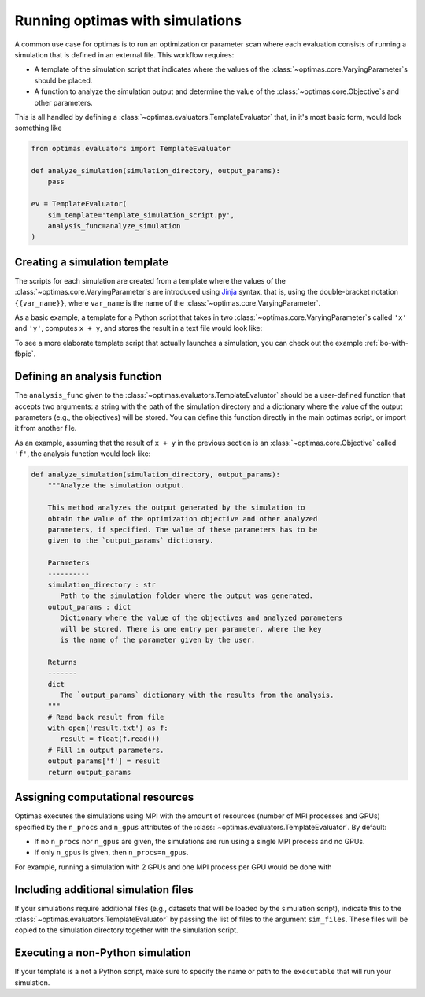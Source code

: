 .. _optimas-with-simulations:

Running optimas with simulations
================================

A common use case for optimas is to run an optimization or parameter scan
where each evaluation consists of running a simulation that is defined in an
external file. This workflow requires:

- A template of the simulation script that indicates where the values
  of the :class:`~optimas.core.VaryingParameter`\s should be placed.
- A function to analyze the simulation output and determine the value of the
  :class:`~optimas.core.Objective`\s and other parameters.

This is all handled by defining a
:class:`~optimas.evaluators.TemplateEvaluator` that, in it's most basic form,
would look something like

.. code-block:: python

    from optimas.evaluators import TemplateEvaluator

    def analyze_simulation(simulation_directory, output_params):
        pass

    ev = TemplateEvaluator(
        sim_template='template_simulation_script.py',
        analysis_func=analyze_simulation
    )


Creating a simulation template
~~~~~~~~~~~~~~~~~~~~~~~~~~~~~~

The scripts for each simulation are created from a template where the
values of the :class:`~optimas.core.VaryingParameter`\s
are introduced using `Jinja <https://jinja.palletsprojects.com>`_ syntax, that
is, using the double-bracket notation ``{{var_name}}``, where ``var_name`` is
the name of the :class:`~optimas.core.VaryingParameter`.

As a basic example, a template for a Python script that takes in two
:class:`~optimas.core.VaryingParameter`\s called ``'x'`` and ``'y'``,
computes ``x + y``, and stores the result in a text file would look like:

.. code-block:: python
   :caption: template_simulation_script.py

   result = {{x}} + {{y}}

   with open('result.txt', 'w') as f:
       f.write("%f" % result)


To see a more elaborate template script that actually launches a simulation,
you can check out the example :ref:`bo-with-fbpic`.


Defining an analysis function
~~~~~~~~~~~~~~~~~~~~~~~~~~~~~

The ``analysis_func`` given to the
:class:`~optimas.evaluators.TemplateEvaluator` should be a user-defined
function that accepts two arguments: a string with the path of the
simulation directory and a dictionary where the value of the output parameters
(e.g., the objectives) will be stored.
You can define this function directly in the main optimas script, or import it
from another file.

As an example, assuming that the result of ``x + y`` in the previous section
is an :class:`~optimas.core.Objective` called ``'f'``, the analysis function
would look like:

.. code-block:: python

   def analyze_simulation(simulation_directory, output_params):
       """Analyze the simulation output.

       This method analyzes the output generated by the simulation to
       obtain the value of the optimization objective and other analyzed
       parameters, if specified. The value of these parameters has to be
       given to the `output_params` dictionary.

       Parameters
       ----------
       simulation_directory : str
          Path to the simulation folder where the output was generated.
       output_params : dict
          Dictionary where the value of the objectives and analyzed parameters
          will be stored. There is one entry per parameter, where the key
          is the name of the parameter given by the user.

       Returns
       -------
       dict
          The `output_params` dictionary with the results from the analysis.
       """
       # Read back result from file
       with open('result.txt') as f:
          result = float(f.read())
       # Fill in output parameters.
       output_params['f'] = result
       return output_params


Assigning computational resources
~~~~~~~~~~~~~~~~~~~~~~~~~~~~~~~~~

Optimas executes the simulations using MPI with the amount of resources
(number of MPI processes and GPUs) specified by the
``n_procs`` and ``n_gpus`` attributes of the
:class:`~optimas.evaluators.TemplateEvaluator`. By default:

- If no ``n_procs`` nor ``n_gpus`` are given, the simulations are run using a
  single MPI process and no GPUs.
- If only ``n_gpus`` is given, then ``n_procs=n_gpus``.

For example, running a simulation with 2 GPUs and one MPI process per GPU
would be done with

.. code-block:: python
   :emphasize-lines: 4

   ev = TemplateEvaluator(
       sim_template='template_simulation_script.py',
       analysis_func=analyze_simulation,
       n_gpus=2
   )


Including additional simulation files
~~~~~~~~~~~~~~~~~~~~~~~~~~~~~~~~~~~~~

If your simulations require additional files (e.g., datasets that
will be loaded by the simulation script), indicate this to the
:class:`~optimas.evaluators.TemplateEvaluator`
by passing the list of files to the argument ``sim_files``.
These files will be copied to the simulation directory together with the
simulation script.

.. code-block:: python
   :emphasize-lines: 4

   ev = TemplateEvaluator(
       sim_template='template_simulation_script.py',
       analysis_func=analyze_simulation,
       sim_files=['/path/to/file_1', '/path/to/file_2']
   )


Executing a non-Python simulation
~~~~~~~~~~~~~~~~~~~~~~~~~~~~~~~~~

If your template is a not a Python script, make sure to specify the name or
path to the ``executable`` that will run your simulation.

.. code-block:: python
   :emphasize-lines: 3

   ev = TemplateEvaluator(
       sim_template='template_simulation_script.txt',
       executable='/path/to/my_executable'
       analysis_func=analyze_simulation
   )
